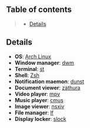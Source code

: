 ** Table of contents
#+begin_quote
- [[#details][Details]]
#+end_quote

** Details
- *OS*: [[https://archlinux.org/][Arch Linux]]
- *Window manager*: [[https://dwm.suckless.org/][dwm]]
- *Terminal*: [[https://st.suckless.org/][st]]
- *Shell*: [[https://wiki.archlinux.org/title/zsh][Zsh]]
- *Notification maemon*: [[https://github.com/dunst-project/dunst][dunst]]
- *Document viewer*: [[https://pwmt.org/projects/zathura/][zathura]]
- *Video player*: [[https://github.com/mpv-player/mpv][mpv]]
- *Music player*: [[https://cmus.github.io/][cmus]]
- *Image viewer*: [[https://nsxiv.codeberg.page/][nsxiv]]
- *File manager*: [[https://github.com/gokcehan/lf][lf]]
- *Display locker*: [[https://tools.suckless.org/slock/][slock]]
